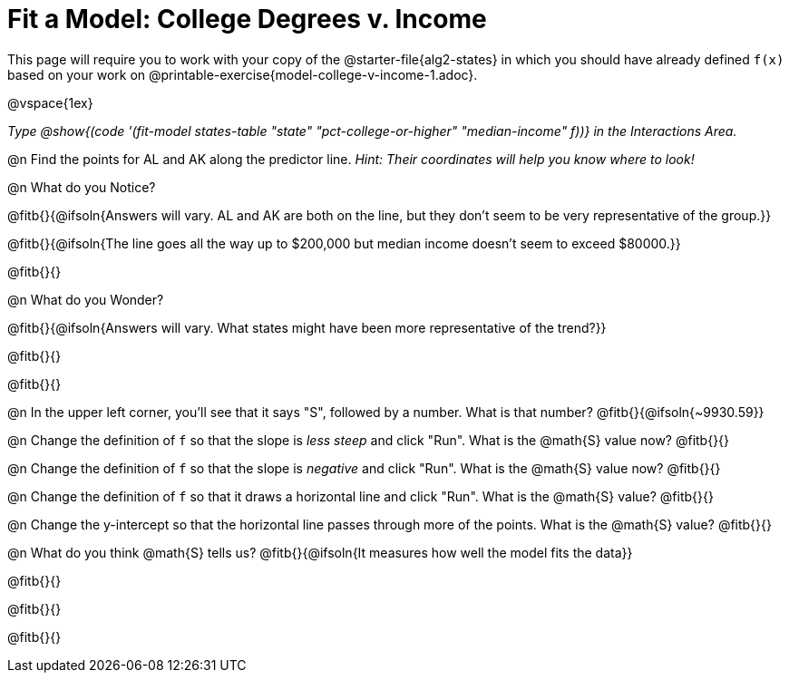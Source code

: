 = Fit a Model: College Degrees v. Income

[.linkInstructions]
This page will require you to work with your copy of the @starter-file{alg2-states} in which you should have already defined `f(x)` based on your work on @printable-exercise{model-college-v-income-1.adoc}.

@vspace{1ex}

_Type @show{(code '(fit-model states-table "state" "pct-college-or-higher" "median-income" f))} in the Interactions Area._

@n Find the points for AL and AK along the predictor line. _Hint: Their coordinates will help you know where to look!_

@n What do you Notice?

@fitb{}{@ifsoln{Answers will vary. AL and AK are both on the line, but they don't seem to be very representative of the group.}} 

@fitb{}{@ifsoln{The line goes all the way up to $200,000 but median income doesn't seem to exceed $80000.}}

@fitb{}{}

@n What do you Wonder?

@fitb{}{@ifsoln{Answers will vary. What states might have been more representative of the trend?}} 

@fitb{}{}

@fitb{}{}

@n In the upper left corner, you'll see that it says "S", followed by a number. What is that number? @fitb{}{@ifsoln{~9930.59}}

@n Change the definition of `f` so that the slope is _less steep_ and click "Run". What is the @math{S} value now? @fitb{}{}

@n Change the definition of `f` so that the slope is _negative_ and click "Run". What is the @math{S} value now? @fitb{}{}

@n Change the definition of `f` so that it draws a horizontal line and click "Run". What is the @math{S} value? @fitb{}{}

@n Change the y-intercept so that the horizontal line passes through more of the points. What is the @math{S} value? @fitb{}{}

@n What do you think @math{S} tells us? @fitb{}{@ifsoln{It measures how well the model fits the data}}

@fitb{}{}

@fitb{}{}

@fitb{}{}

